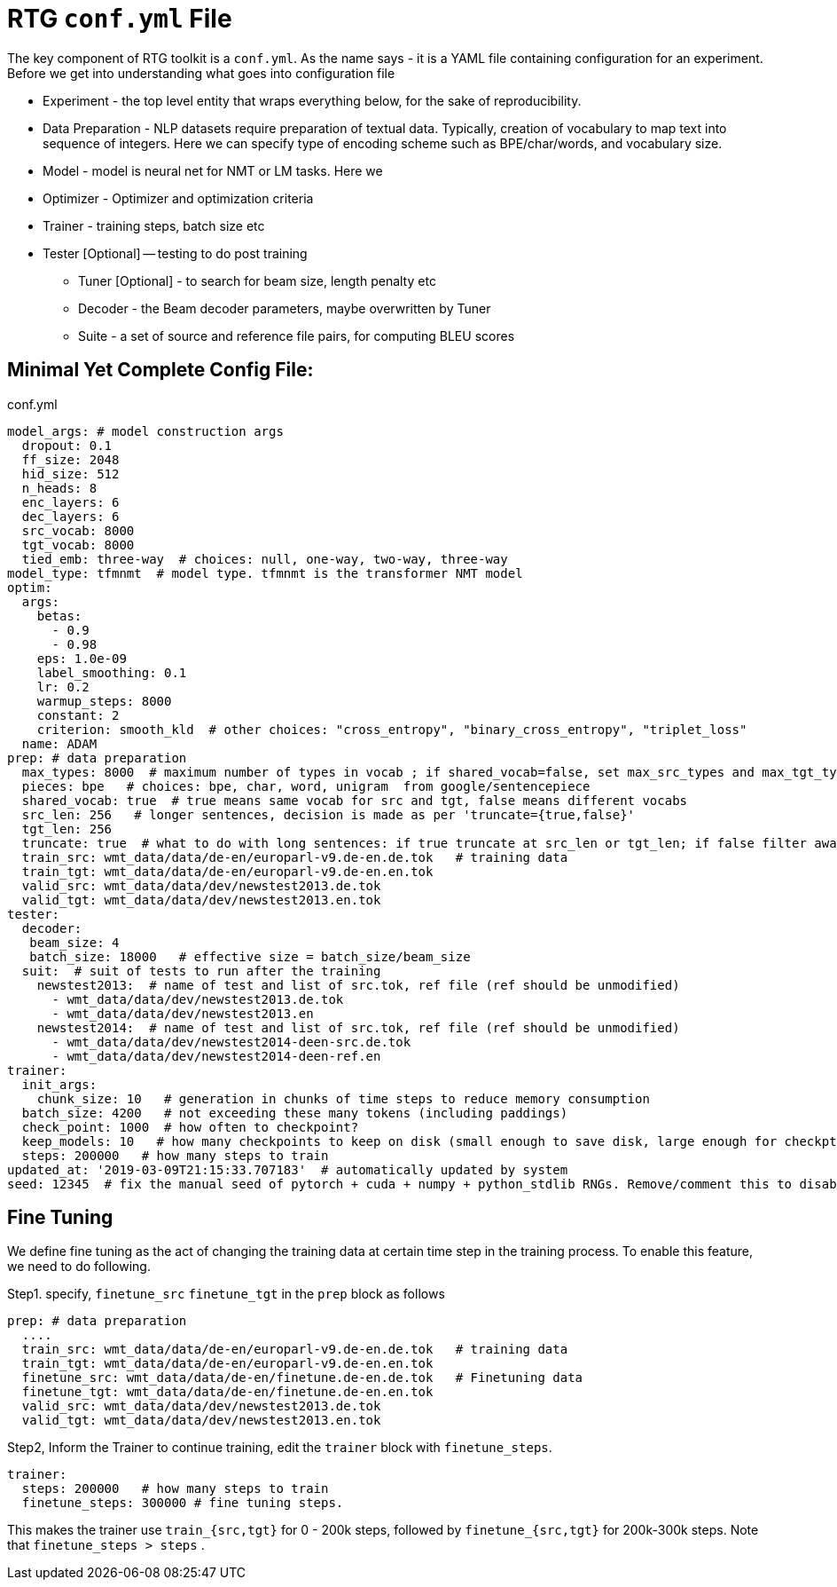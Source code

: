 # RTG *`conf.yml`* File

The key component of RTG toolkit is a `conf.yml`. As the name says - it is a YAML file containing configuration
for an experiment.
Before we get into understanding what goes into configuration file

* Experiment - the top level entity that wraps everything below, for the sake of reproducibility.
* Data Preparation - NLP datasets require preparation of textual data. Typically, creation of
vocabulary to map text into sequence of integers. Here we can specify type of encoding scheme
such as BPE/char/words, and vocabulary size.
* Model - model is neural net for NMT or LM tasks. Here we
* Optimizer - Optimizer and optimization criteria
* Trainer - training steps, batch size etc
* Tester [Optional] -- testing to do post training
** Tuner [Optional] - to search for beam size, length penalty etc
** Decoder - the Beam decoder parameters, maybe overwritten by Tuner
** Suite - a set of source and reference file pairs, for computing BLEU scores


## Minimal Yet Complete Config File:

.conf.yml
[source,yaml]
----
model_args: # model construction args
  dropout: 0.1
  ff_size: 2048
  hid_size: 512
  n_heads: 8
  enc_layers: 6
  dec_layers: 6
  src_vocab: 8000
  tgt_vocab: 8000
  tied_emb: three-way  # choices: null, one-way, two-way, three-way
model_type: tfmnmt  # model type. tfmnmt is the transformer NMT model
optim:
  args:
    betas:
      - 0.9
      - 0.98
    eps: 1.0e-09
    label_smoothing: 0.1
    lr: 0.2
    warmup_steps: 8000
    constant: 2
    criterion: smooth_kld  # other choices: "cross_entropy", "binary_cross_entropy", "triplet_loss"
  name: ADAM
prep: # data preparation
  max_types: 8000  # maximum number of types in vocab ; if shared_vocab=false, set max_src_types and max_tgt_types separately
  pieces: bpe   # choices: bpe, char, word, unigram  from google/sentencepiece
  shared_vocab: true  # true means same vocab for src and tgt, false means different vocabs
  src_len: 256   # longer sentences, decision is made as per 'truncate={true,false}'
  tgt_len: 256
  truncate: true  # what to do with long sentences: if true truncate at src_len or tgt_len; if false filter away
  train_src: wmt_data/data/de-en/europarl-v9.de-en.de.tok   # training data
  train_tgt: wmt_data/data/de-en/europarl-v9.de-en.en.tok
  valid_src: wmt_data/data/dev/newstest2013.de.tok
  valid_tgt: wmt_data/data/dev/newstest2013.en.tok
tester:
  decoder:
   beam_size: 4
   batch_size: 18000   # effective size = batch_size/beam_size
  suit:  # suit of tests to run after the training
    newstest2013:  # name of test and list of src.tok, ref file (ref should be unmodified)
      - wmt_data/data/dev/newstest2013.de.tok
      - wmt_data/data/dev/newstest2013.en
    newstest2014:  # name of test and list of src.tok, ref file (ref should be unmodified)
      - wmt_data/data/dev/newstest2014-deen-src.de.tok
      - wmt_data/data/dev/newstest2014-deen-ref.en
trainer:
  init_args:
    chunk_size: 10   # generation in chunks of time steps to reduce memory consumption
  batch_size: 4200   # not exceeding these many tokens (including paddings)
  check_point: 1000  # how often to checkpoint?
  keep_models: 10   # how many checkpoints to keep on disk (small enough to save disk, large enough for checkpt averaging
  steps: 200000   # how many steps to train
updated_at: '2019-03-09T21:15:33.707183'  # automatically updated by system
seed: 12345  # fix the manual seed of pytorch + cuda + numpy + python_stdlib RNGs. Remove/comment this to disable
----


## Fine Tuning

We define fine tuning as the act of  changing the training data at certain time step in the training process.
To enable this feature, we need to do following.

Step1. specify, `finetune_src` `finetune_tgt` in the `prep` block as follows
[source,yaml]
----
prep: # data preparation
  ....
  train_src: wmt_data/data/de-en/europarl-v9.de-en.de.tok   # training data
  train_tgt: wmt_data/data/de-en/europarl-v9.de-en.en.tok
  finetune_src: wmt_data/data/de-en/finetune.de-en.de.tok   # Finetuning data
  finetune_tgt: wmt_data/data/de-en/finetune.de-en.en.tok
  valid_src: wmt_data/data/dev/newstest2013.de.tok
  valid_tgt: wmt_data/data/dev/newstest2013.en.tok
----
Step2, Inform the Trainer to continue training, edit the `trainer` block with `finetune_steps`.
[source,yaml]
----
trainer:
  steps: 200000   # how many steps to train
  finetune_steps: 300000 # fine tuning steps.
----
This makes the trainer use `train_{src,tgt}` for 0 - 200k steps,  followed by `finetune_{src,tgt}`
for 200k-300k steps. Note that `finetune_steps > steps` .
